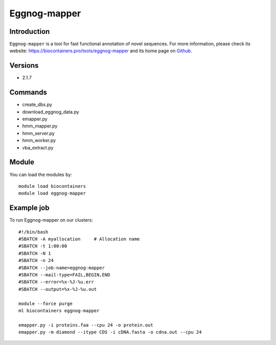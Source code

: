 .. _backbone-label:

Eggnog-mapper
==============================

Introduction
~~~~~~~~
``Eggnog-mapper`` is a tool for fast functional annotation of novel sequences. For more information, please check its website: https://biocontainers.pro/tools/eggnog-mapper and its home page on `Github`_.

Versions
~~~~~~~~
- 2.1.7

Commands
~~~~~~~
- create_dbs.py
- download_eggnog_data.py
- emapper.py
- hmm_mapper.py
- hmm_server.py
- hmm_worker.py
- vba_extract.py

Module
~~~~~~~~
You can load the modules by::
    
    module load biocontainers
    module load eggnog-mapper

Example job
~~~~~
To run Eggnog-mapper on our clusters::

    #!/bin/bash
    #SBATCH -A myallocation     # Allocation name 
    #SBATCH -t 1:00:00
    #SBATCH -N 1
    #SBATCH -n 24
    #SBATCH --job-name=eggnog-mapper
    #SBATCH --mail-type=FAIL,BEGIN,END
    #SBATCH --error=%x-%J-%u.err
    #SBATCH --output=%x-%J-%u.out

    module --force purge
    ml biocontainers eggnog-mapper

    emapper.py -i proteins.faa --cpu 24 -o protein.out
    emapper.py -m diamond --itype CDS -i cDNA.fasta -o cdna.out --cpu 24
.. _Github: https://github.com/eggnogdb/eggnog-mapper
